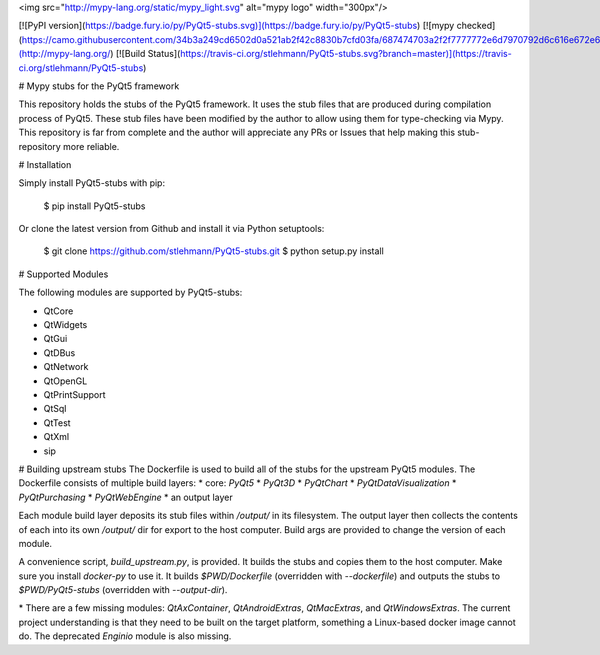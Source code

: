 <img src="http://mypy-lang.org/static/mypy_light.svg" alt="mypy logo" width="300px"/>

[![PyPI version](https://badge.fury.io/py/PyQt5-stubs.svg)](https://badge.fury.io/py/PyQt5-stubs)
[![mypy checked](https://camo.githubusercontent.com/34b3a249cd6502d0a521ab2f42c8830b7cfd03fa/687474703a2f2f7777772e6d7970792d6c616e672e6f72672f7374617469632f6d7970795f62616467652e737667)](http://mypy-lang.org/)
[![Build Status](https://travis-ci.org/stlehmann/PyQt5-stubs.svg?branch=master)](https://travis-ci.org/stlehmann/PyQt5-stubs)

# Mypy stubs for the PyQt5 framework

This repository holds the stubs of the PyQt5 framework. It uses the stub files that are
produced during compilation process of PyQt5. These stub files have been modified by the author
to allow using them for type-checking via Mypy. This repository is far from complete and the author will
appreciate any PRs or Issues that help making this stub-repository more reliable.

# Installation

Simply install PyQt5-stubs with pip:

    $ pip install PyQt5-stubs

Or clone the latest version from Github and install it via Python setuptools:

    $ git clone https://github.com/stlehmann/PyQt5-stubs.git
    $ python setup.py install


# Supported Modules

The following modules are supported by PyQt5-stubs:

* QtCore
* QtWidgets
* QtGui
* QtDBus
* QtNetwork
* QtOpenGL
* QtPrintSupport
* QtSql
* QtTest
* QtXml
* sip

# Building upstream stubs
The Dockerfile is used to build all of the stubs for the upstream PyQt5 modules.
The Dockerfile consists of multiple build layers:
* core: `PyQt5`
* `PyQt3D`
* `PyQtChart`
* `PyQtDataVisualization`
* `PyQtPurchasing`
* `PyQtWebEngine`
* an output layer

Each module build layer deposits its stub files within `/output/` in its
filesystem. The output layer then collects the contents of each into its own 
`/output/` dir for export to the host computer. Build args are provided to 
change the version of each module.

A convenience script, `build_upstream.py`, is provided. It builds the stubs and 
copies them to the host computer. Make sure you install `docker-py` to use it.
It builds `$PWD/Dockerfile` (overridden with `--dockerfile`) and outputs the
stubs to `$PWD/PyQt5-stubs` (overridden with `--output-dir`). 

\* There are a few missing modules: `QtAxContainer`, `QtAndroidExtras`, 
`QtMacExtras`, and `QtWindowsExtras`. The current project understanding is that
they need to be built on the target platform, something a Linux-based docker
image cannot do. The deprecated `Enginio` module is also missing.  


